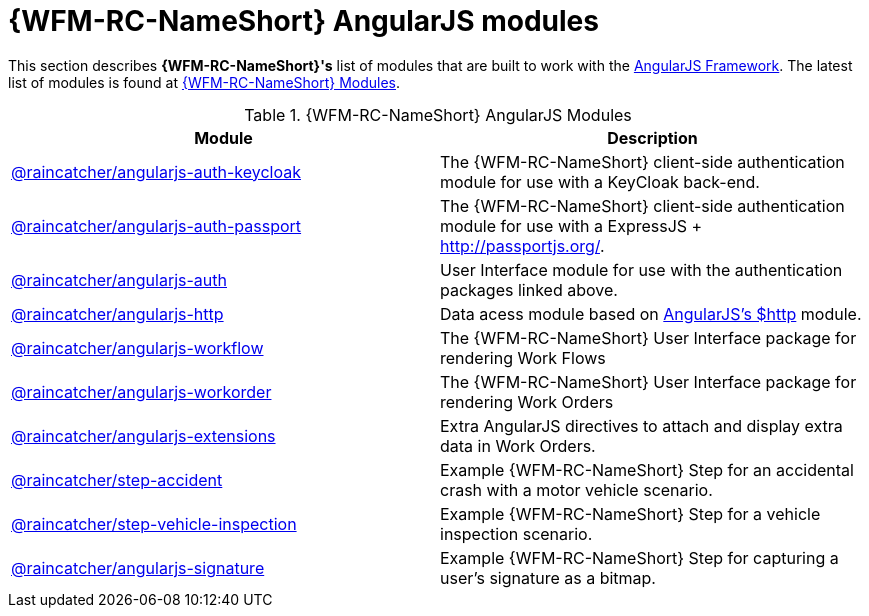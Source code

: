 = {WFM-RC-NameShort} AngularJS modules

This section describes *{WFM-RC-NameShort}'s* list of modules that are built to work with the link:https://angularjs.org/[AngularJS Framework].
The latest list of modules is found at link:https://www.npmjs.com/org/raincatcher/[{WFM-RC-NameShort} Modules].

.{WFM-RC-NameShort} AngularJS Modules
|===
|Module |Description

|link:https://github.com/feedhenry-raincatcher/raincatcher-angularjs/tree/master/packages/angularjs-auth-keycloak[@raincatcher/angularjs-auth-keycloak]
|The {WFM-RC-NameShort} client-side authentication module for use with a KeyCloak back-end.

|link:https://github.com/feedhenry-raincatcher/raincatcher-angularjs/tree/master/packages/angularjs-auth-passport[@raincatcher/angularjs-auth-passport]
|The {WFM-RC-NameShort} client-side authentication module for use with a ExpressJS + link:passport.js[http://passportjs.org/].

|link:https://github.com/feedhenry-raincatcher/raincatcher-angularjs/tree/master/packages/angularjs-auth[@raincatcher/angularjs-auth]
|User Interface module for use with the authentication packages linked above.

|link:https://github.com/feedhenry-raincatcher/raincatcher-angularjs/tree/master/packages/angularjs-http[@raincatcher/angularjs-http]
|Data acess module based on link:https://docs.angularjs.org/api/ng/service/$http[AngularJS's $http] module.

|link:https://github.com/feedhenry-raincatcher/raincatcher-angularjs/tree/master/packages/angularjs-workflow[@raincatcher/angularjs-workflow]
|The {WFM-RC-NameShort} User Interface package for rendering Work Flows

|link:https://github.com/feedhenry-raincatcher/raincatcher-angularjs/tree/master/packages/angularjs-workorder[@raincatcher/angularjs-workorder]
|The {WFM-RC-NameShort} User Interface package for rendering Work Orders

|link:https://github.com/feedhenry-raincatcher/raincatcher-angularjs/tree/master/packages/angularjs-extensions[@raincatcher/angularjs-extensions]
|Extra AngularJS directives to attach and display extra data in Work Orders.

|link:https://github.com/feedhenry-raincatcher/raincatcher-angularjs/tree/master/steps/examples/step-accident[@raincatcher/step-accident]
|Example {WFM-RC-NameShort} Step for an accidental crash with a motor vehicle scenario.

|link:https://github.com/feedhenry-raincatcher/raincatcher-angularjs/tree/master/steps/examples/step-vehicle-inspection[@raincatcher/step-vehicle-inspection]
|Example {WFM-RC-NameShort} Step for a vehicle inspection scenario.

|link:https://github.com/feedhenry-raincatcher/raincatcher-angularjs/tree/master/steps/step-signature[@raincatcher/angularjs-signature]
|Example {WFM-RC-NameShort} Step for capturing a user's signature as a bitmap.
